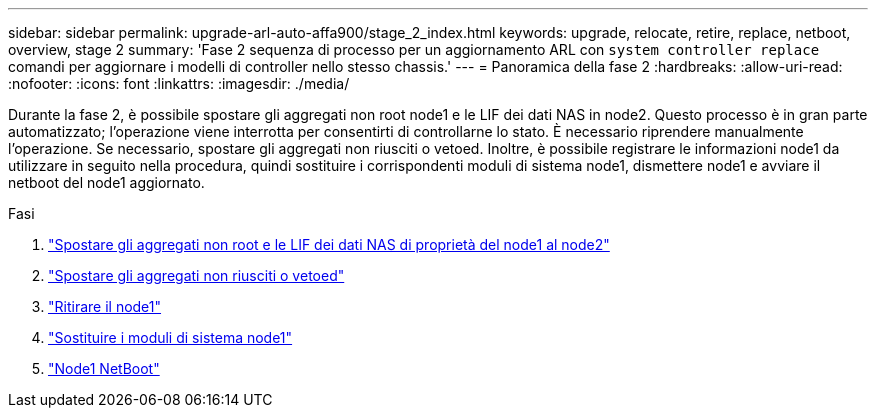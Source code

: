 ---
sidebar: sidebar 
permalink: upgrade-arl-auto-affa900/stage_2_index.html 
keywords: upgrade, relocate, retire, replace, netboot, overview, stage 2 
summary: 'Fase 2 sequenza di processo per un aggiornamento ARL con `system controller replace` comandi per aggiornare i modelli di controller nello stesso chassis.' 
---
= Panoramica della fase 2
:hardbreaks:
:allow-uri-read: 
:nofooter: 
:icons: font
:linkattrs: 
:imagesdir: ./media/


[role="lead"]
Durante la fase 2, è possibile spostare gli aggregati non root node1 e le LIF dei dati NAS in node2. Questo processo è in gran parte automatizzato; l'operazione viene interrotta per consentirti di controllarne lo stato. È necessario riprendere manualmente l'operazione. Se necessario, spostare gli aggregati non riusciti o vetoed. Inoltre, è possibile registrare le informazioni node1 da utilizzare in seguito nella procedura, quindi sostituire i corrispondenti moduli di sistema node1, dismettere node1 e avviare il netboot del node1 aggiornato.

.Fasi
. link:relocate_non_root_aggr_and_nas_data_lifs_node1_node2.html["Spostare gli aggregati non root e le LIF dei dati NAS di proprietà del node1 al node2"]
. link:relocate_failed_or_vetoed_aggr.html["Spostare gli aggregati non riusciti o vetoed"]
. link:retire_node1.html["Ritirare il node1"]
. link:replace-node1-affa800.html["Sostituire i moduli di sistema node1"]
. link:netboot_node1.html["Node1 NetBoot"]

